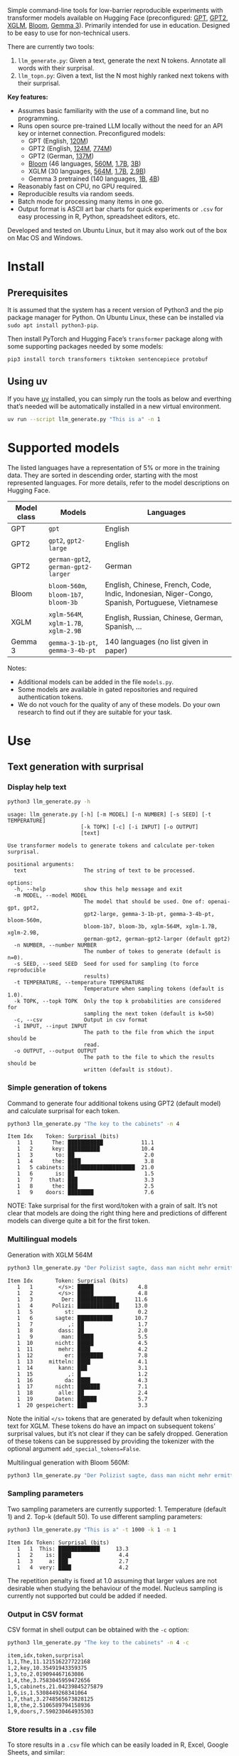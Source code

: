 
#+BEGIN_SRC emacs-lisp :exports none :session python
(pyvenv-activate "~/usr/src/llm_surprisal/venv")
#+END_SRC

Simple command-line tools for low-barrier reproducible experiments with transformer models available on Hugging Face (preconfigured: [[https://huggingface.co/openai-community/openai-gpt][GPT]], [[https://huggingface.co/docs/transformers/en/model_doc/gpt2][GPT2]], [[https://huggingface.co/docs/transformers/en/model_doc/xglm][XGLM]], [[https://huggingface.co/docs/transformers/en/model_doc/bloom][Bloom]], [[https://huggingface.co/blog/gemma3][Gemma 3]]).  Primarily intended for use in education.  Designed to be easy to use for non-technical users.

There are currently two tools:
1. ~llm_generate.py~: Given a text, generate the next N tokens.  Annotate all words with their surprisal.
2. ~llm_topn.py~: Given a text, list the N most highly ranked next tokens with their surprisal.

*Key features:*
- Assumes basic familiarity with the use of a command line, but no programming.
- Runs open source pre-trained LLM locally without the need for an API key or internet connection.  Preconfigured models:
  - GPT (English, [[https://huggingface.co/openai-community/openai-gpt][120M]])
  - GPT2 (English, [[https://huggingface.co/openai-community/gpt2][124M]], [[https://huggingface.co/openai-community/gpt2-large][774M]])
  - GPT2 (German, [[https://huggingface.co/dbmdz/german-gpt2][137M]])
  - [[https://huggingface.co/bigscience/bloom][Bloom]] (46 languages, [[https://huggingface.co/bigscience/bloom-560m][560M]], [[https://huggingface.co/bigscience/bloom-1b7][1.7B]], [[https://huggingface.co/bigscience/bloom-3b][3B]])
  - XGLM (30 languages, [[https://huggingface.co/facebook/xglm-564M][564M]], [[https://huggingface.co/facebook/xglm-1.7B][1.7B]], [[https://huggingface.co/facebook/xglm-2.9B][2.9B]])
  - Gemma 3 pretrained (140 languages, [[https://huggingface.co/google/gemma-3-1b-pt][1B]], [[https://huggingface.co/google/gemma-3-4b-pt][4B]])
- Reasonably fast on CPU, no GPU required.
- Reproducible results via random seeds.
- Batch mode for processing many items in one go.
- Output format is ASCII art bar charts for quick experiments or ~.csv~ for easy processing in R, Python, spreadsheet editors, etc.

Developed and tested on Ubuntu Linux, but it may also work out of the box on Mac OS and Windows.

* Install

** Prerequisites
It is assumed that the system has a recent version of Python3 and the pip package manager for Python.  On Ubuntu Linux, these can be installed via ~sudo apt install python3-pip~.

Then install PyTorch and Hugging Face’s ~transformer~ package along with some supporting packages needed by some models:

#+BEGIN_SRC sh :eval no
pip3 install torch transformers tiktoken sentencepiece protobuf
#+END_SRC

** Using uv
If you have [[https://docs.astral.sh/uv/][uv]] installed, you can simply run the tools as below and everthing that’s needed will be automatically installed in a new virtual environment.
#+BEGIN_SRC sh :eval no
uv run --script llm_generate.py "This is a" -n 1
#+END_SRC

* Supported models
The listed languages have a representation of 5% or more in the training data.  They are sorted in descending order, starting with the most represented languages.  For more details, refer to the model descriptions on Hugging Face.
| Model class | Models                          | Languages                                                                                       |
|-------------+---------------------------------+-------------------------------------------------------------------------------------------------|
| GPT         | ~gpt~                             | English                                                                                         |
| GPT2        | ~gpt2~, ~gpt2-large~                | English                                                                                         |
| GPT2        | ~german-gpt2~, ~german-gpt2-larger~ | German                                                                                          |
| Bloom       | ~bloom-560m~, ~bloom-1b7~, ~bloom-3b~ | English, Chinese, French, Code, Indic, Indonesian, Niger-Congo, Spanish, Portuguese, Vietnamese |
| XGLM        | ~xglm-564M~, ~xglm-1.7B~, ~xglm-2.9B~ | English, Russian, Chinese, German, Spanish, …                                                   |
| Gemma 3     | ~gemma-3-1b-pt~, ~gemma-3-4b-pt~    | 140 languages (no list given in paper)                                                          |

Notes:
- Additional models can be added in the file ~models.py~.
- Some models are available in gated repositories and required authentication tokens.
- We do not vouch for the quality of any of these models.  Do your own research to find out if they are suitable for your task.

* Use

** Text generation with surprisal

*** Display help text
#+BEGIN_SRC sh :exports both :results verbatim
python3 llm_generate.py -h
#+END_SRC

#+RESULTS:
#+begin_example
usage: llm_generate.py [-h] [-m MODEL] [-n NUMBER] [-s SEED] [-t TEMPERATURE]
                       [-k TOPK] [-c] [-i INPUT] [-o OUTPUT]
                       [text]

Use transformer models to generate tokens and calculate per-token surprisal.

positional arguments:
  text                  The string of text to be processed.

options:
  -h, --help            show this help message and exit
  -m MODEL, --model MODEL
                        The model that should be used. One of: openai-gpt, gpt2,
                        gpt2-large, gemma-3-1b-pt, gemma-3-4b-pt, bloom-560m,
                        bloom-1b7, bloom-3b, xglm-564M, xglm-1.7B, xglm-2.9B,
                        german-gpt2, german-gpt2-larger (default gpt2)
  -n NUMBER, --number NUMBER
                        The number of tokes to generate (default is n=0).
  -s SEED, --seed SEED  Seed for used for sampling (to force reproducible
                        results)
  -t TEMPERATURE, --temperature TEMPERATURE
                        Temperature when sampling tokens (default is 1.0).
  -k TOPK, --topk TOPK  Only the top k probabilities are considered for
                        sampling the next token (default is k=50)
  -c, --csv             Output in csv format
  -i INPUT, --input INPUT
                        The path to the file from which the input should be
                        read.
  -o OUTPUT, --output OUTPUT
                        The path to the file to which the results should be
                        written (default is stdout).
#+end_example

*** Simple generation of tokens
Command to generate four additional tokens using GPT2 (default model) and calculate surprisal for each token.
#+BEGIN_SRC sh :exports code :eval no
python3 llm_generate.py "The key to the cabinets" -n 4
#+END_SRC

#+BEGIN_SRC sh :exports results :results output
python3 llm_generate.py "The key to the cabinets" -n 4 -s 2
#+END_SRC

#+RESULTS:
#+begin_example
Item Idx    Token: Surprisal (bits)
   1   1      The: ███████████            11.1
   1   2      key: ██████████             10.4
   1   3       to: ██                      2.0
   1   4      the: ████                    3.8
   1   5 cabinets: █████████████████████  21.0
   1   6       is: ██                      1.5
   1   7     that: ███                     3.3
   1   8      the: ███                     2.5
   1   9    doors: ████████                7.6
#+end_example

NOTE: Take surprisal for the first word/token with a grain of salt.  It’s not clear that models are doing the right thing here and predictions of different models can diverge quite a bit for the first token.

*** Multilingual models
Generation with XGLM 564M
#+BEGIN_SRC sh :exports code :eval no
python3 llm_generate.py "Der Polizist sagte, dass man nicht mehr ermitteln kann," -n 5 -m xglm-564M
#+END_SRC

#+BEGIN_SRC sh :exports results :results output
python3 llm_generate.py "Der Polizist sagte, dass man nicht mehr ermitteln kann," -n 5 -s 2 -m xglm-564M
#+END_SRC

#+RESULTS:
#+begin_example
Item Idx       Token: Surprisal (bits)
   1   1        </s>: █████              4.8
   1   2        </s>: █████              4.8
   1   3         Der: ████████████      11.6
   1   4      Polizi: █████████████     13.0
   1   5          st:                    0.2
   1   6       sagte: ███████████       10.7
   1   7           ,: ██                 1.7
   1   8        dass: ██                 2.0
   1   9         man: █████              5.5
   1  10       nicht: █████              4.5
   1  11        mehr: ████               4.2
   1  12          er: ████████           7.8
   1  13     mitteln: ████               4.1
   1  14        kann: ███                3.1
   1  15           ,: █                  1.2
   1  16          da: ████               4.3
   1  17       nicht: ███████            7.1
   1  18        alle: ██                 2.4
   1  19       Daten: ██████             5.7
   1  20 gespeichert: ███                3.3
#+end_example

Note the initial ~</s>~ tokens that are generated by default when tokenizing text for XGLM.  These tokens do have an impact on subsequent tokens’ surprisal values, but it’s not clear if they can be safely dropped.  Generation of these tokens can be suppressed by providing the tokenizer with the optional argument ~add_special_tokens=False~.

Multilingual generation with Bloom 560M:
#+BEGIN_SRC sh :exports code :eval no
python3 llm_generate.py "Der Polizist sagte, dass man nicht mehr ermitteln kann," -n 5 -m bloom-560m
#+END_SRC

*** Sampling parameters
Two sampling parameters are currently supported: 1. Temperature (default 1) and 2. Top-k (default 50).  To use different sampling parameters:

#+BEGIN_SRC sh :exports code :eval no
python3 llm_generate.py "This is a" -t 1000 -k 1 -n 1
#+END_SRC

#+BEGIN_SRC sh :exports results :results output
python3 llm_generate.py "This is a" -t 1000 -k 1 -s 2 -n 1
#+END_SRC

#+RESULTS:
: Item Idx Token: Surprisal (bits)
:    1   1  This: █████████████     13.3
:    1   2    is: ████               4.4
:    1   3     a: ███                2.7
:    1   4  very: ████               4.2

The repetition penalty is fixed at 1.0 assuming that larger values are not desirable when studying the behaviour of the model.  Nucleus sampling is currently not supported but could be added if needed.

*** Output in CSV format
CSV format in shell output can be obtained with the ~-c~ option:

#+BEGIN_SRC sh :exports code :eval no
python3 llm_generate.py "The key to the cabinets" -n 4 -c
#+END_SRC

#+BEGIN_SRC sh :exports results :results output
python3 llm_generate.py "The key to the cabinets" -n 4 -c -s 2
#+END_SRC

#+RESULTS:
#+begin_example
item,idx,token,surprisal
1,1,The,11.121516227722168
1,2,key,10.35491943359375
1,3,to,2.019094467163086
1,4,the,3.7583045959472656
1,5,cabinets,21.04239845275879
1,6,is,1.5308449268341064
1,7,that,3.2748565673828125
1,8,the,2.5106589794158936
1,9,doors,7.590230464935303
#+end_example

*** Store results in a ~.csv~ file
To store results in a ~.csv~ file which can be easily loaded in R, Excel, Google Sheets, and similar:
#+BEGIN_SRC sh :eval no
python3 llm_generate.py "The key to the cabinets" -n 4 -o output.csv
#+END_SRC

When storing results to a file, there’s no need to specify ~-c~.  CSV will be used by default.

*** Reproducible generation
To obtain reproducible (i.e. non-random) results, the ~-s~ option can be used to set a random seed:
#+BEGIN_SRC sh :eval no
python3 llm_generate.py "The key to the cabinets" -n 4 -s 1
#+END_SRC

*** Batch mode generation
To process multiple items in batch mode, create a ~.csv~ file following this example:

#+BEGIN_SRC sh :exports results :results output
cat input_generate.csv
#+END_SRC

#+RESULTS:
: item,text,n
: 1,John saw the man who the card catalog had confused a great deal.,0
: 2,No head injury is too trivial to be ignored.,0
: 3,The key to the cabinets were on the table.,0
: 4,How many animals of each kind did Moses take on the ark?,0
: 5,The horse raced past the barn fell.,0
: 6,The first thing the new president will do is,10

Columns:
1. Item number
2. Text
3. Number of additional tokens that should be generated

Note: Additional columns can be included but will be ignored.

Then run:
#+BEGIN_SRC sh :exports code :eval no
python3 llm_generate.py -i input_generate.csv -o output_generate.csv
#+END_SRC

#+BEGIN_SRC sh :exports none
python3 llm_generate.py -i input_generate.csv -o output_generate.csv -s 1
#+END_SRC

Result:

#+BEGIN_SRC sh :exports results
cat output_generate.csv
#+END_SRC

#+RESULTS:
| item | idx | token     |            surprisal |
|------+-----+-----------+----------------------|
|    1 |   1 | John      |    13.80270004272461 |
|    1 |   2 | saw       |   12.686095237731934 |
|    1 |   3 | the       |   2.5510218143463135 |
|    1 |   4 | man       |     6.69647216796875 |
|    1 |   5 | who       |   4.4374775886535645 |
|    1 |   6 | the       |    9.218789100646973 |
|    1 |   7 | card      |    12.91416072845459 |
|    1 |   8 | catalog   |   13.132523536682129 |
|    1 |   9 | had       |    5.045916557312012 |
|    1 |  10 | confused  |   12.417732238769531 |
|    1 |  11 | a         |    8.445308685302734 |
|    1 |  12 | great     |    8.923978805541992 |
|    1 |  13 | deal      |   0.5196788311004639 |
|    1 |  14 | .         |    2.855055093765259 |
|    2 |   1 | No        |   12.265271186828613 |
|    2 |   2 | head      |   12.043790817260742 |
|    2 |   3 | injury    |    7.169843673706055 |
|    2 |   4 | is        |    3.976238965988159 |
|    2 |   5 | too       |     6.11444616317749 |
|    2 |   6 | trivial   |    10.36826229095459 |
|    2 |   7 | to        |   1.1925396919250488 |
|    2 |   8 | be        |   3.6252267360687256 |
|    2 |   9 | ignored   |    5.360403060913086 |
|    2 |  10 | .         |   1.3230934143066406 |
|    3 |   1 | The       |   11.121516227722168 |
|    3 |   2 | key       |    10.35491943359375 |
|    3 |   3 | to        |    2.019094467163086 |
|    3 |   4 | the       |   3.7583045959472656 |
|    3 |   5 | cabinets  |    21.04239845275879 |
|    3 |   6 | were      |    6.044715404510498 |
|    3 |   7 | on        |    9.186738967895508 |
|    3 |   8 | the       |   1.0266693830490112 |
|    3 |   9 | table     |    6.743055820465088 |
|    3 |  10 | .         |   2.8487112522125244 |
|    4 |   1 | How       |   12.976412773132324 |
|    4 |   2 | many      |    8.747537612915039 |
|    4 |   3 | animals   |   10.349991798400879 |
|    4 |   4 | of        |    7.982310771942139 |
|    4 |   5 | each      |    7.254271984100342 |
|    4 |   6 | kind      |   3.8629841804504395 |
|    4 |   7 | did       |    6.853036880493164 |
|    4 |   8 | Moses     |   11.290939331054688 |
|    4 |   9 | take      |    6.513387680053711 |
|    4 |  10 | on        |    5.387193202972412 |
|    4 |  11 | the       |    2.429086208343506 |
|    4 |  12 | ar        |     8.29068660736084 |
|    4 |  13 | k         | 0.001733059762045741 |
|    4 |  14 | ?         |   1.3717999458312988 |
|    5 |   1 | The       |   11.121516227722168 |
|    5 |   2 | horse     |   13.856287002563477 |
|    5 |   3 | raced     |   10.928426742553711 |
|    5 |   4 | past      |    5.529265880584717 |
|    5 |   5 | the       |    1.912912130355835 |
|    5 |   6 | barn      |    6.164068222045898 |
|    5 |   7 | fell      |   18.577974319458008 |
|    5 |   8 | .         |   6.4461774826049805 |
|    6 |   1 | The       |   11.121516227722168 |
|    6 |   2 | first     |    7.707244873046875 |
|    6 |   3 | thing     |    3.870574712753296 |
|    6 |   4 | the       |    5.894345760345459 |
|    6 |   5 | new       |    7.025041580200195 |
|    6 |   6 | president |   6.4177327156066895 |
|    6 |   7 | will      |    4.513916492462158 |
|    6 |   8 | do        |    0.641898512840271 |
|    6 |   9 | is        |   0.6119055151939392 |
|    6 |  10 | ask       |    6.328762054443359 |
|    6 |  11 | the       |   2.3450233936309814 |
|    6 |  12 | families  |    6.168287754058838 |
|    6 |  13 | of        |  0.47885921597480774 |
|    6 |  14 | the       |   1.5992308855056763 |
|    6 |  15 | victims   |   1.7704647779464722 |
|    6 |  16 | to        |   1.5023294687271118 |
|    6 |  17 | come      |   2.8077030181884766 |
|    6 |  18 | forward   |    0.288813978433609 |
|    6 |  19 | and       |   1.7452363967895508 |

** Top N next tokens with surprisal

*** Display help text
#+BEGIN_SRC sh :exports both :results verbatim
python3 llm_topn.py -h
#+END_SRC

#+RESULTS:
#+begin_example
usage: llm_topn.py [-h] [-n NUMBER] [-m MODEL] [-c] [-i INPUT] [-o OUTPUT]
                   [text]

Use transformer models to generate ranking of the N most likely next tokens.

positional arguments:
  text                  The string of text to be processed.

options:
  -h, --help            show this help message and exit
  -n NUMBER, --number NUMBER
                        The number of top-ranking tokens to list (default is
                        n=10)
  -m MODEL, --model MODEL
                        The model that should be used. One of: openai-gpt, gpt2,
                        gpt2-large, gemma-3-1b-pt, gemma-3-4b-pt, bloom-560m,
                        bloom-1b7, bloom-3b, xglm-564M, xglm-1.7B, xglm-2.9B,
                        german-gpt2, german-gpt2-larger (default gpt2)
  -c, --csv             Output in csv format
  -i INPUT, --input INPUT
                        The path to the file from which the input should be
                        read.
  -o OUTPUT, --output OUTPUT
                        The path to the file to which the results should be
                        written (default is stdout).
#+end_example

*** Simple top N
Top 5 next tokens:
#+BEGIN_SRC sh :exports both :results output
python3 llm_topn.py "The key to the cabinets" -n 5
#+END_SRC

#+RESULTS:
: Item                    Text Token Rank: Surprisal (bits)
:    1 The key to the cabinets    is    1: ██                 1.5
:    1 The key to the cabinets   are    2: ████               4.1
:    1 The key to the cabinets     ,    3: ████               4.2
:    1 The key to the cabinets   was    4: ████               4.2
:    1 The key to the cabinets   and    5: ████               4.5

*** Multilingual top N
#+BEGIN_SRC sh :exports both :results output
python3 llm_topn.py "Der Schlüssel zu den Schränken" -n 10 -m xglm-564M
#+END_SRC

#+RESULTS:
#+begin_example
Item                           Text Token Rank: Surprisal (bits)
   1 Der Schlüssel zu den Schränken  </s>    1: ██                 2.3
   1 Der Schlüssel zu den Schränken   ist    2: ███                2.8
   1 Der Schlüssel zu den Schränken     ,    3: ████               4.0
   1 Der Schlüssel zu den Schränken   und    4: ████               4.4
   1 Der Schlüssel zu den Schränken    im    5: █████              4.5
   1 Der Schlüssel zu den Schränken    in    6: █████              4.6
   1 Der Schlüssel zu den Schränken   des    7: █████              4.9
   1 Der Schlüssel zu den Schränken     :    8: █████              5.0
   1 Der Schlüssel zu den Schränken   der    9: █████              5.4
   1 Der Schlüssel zu den Schränken     .   10: ██████             6.0
#+end_example

*** Force CSV format in shell output
#+BEGIN_SRC sh :results output verbatim
python3 llm_topn.py "The key to the cabinets" -n 5 -c
#+END_SRC

#+RESULTS:
: item,text,token,rank,surprisal
: 1,The key to the cabinets,is,1,1.530847191810608
: 1,The key to the cabinets,are,2,4.100262641906738
: 1,The key to the cabinets,",",3,4.1611528396606445
: 1,The key to the cabinets,was,4,4.206236839294434
: 1,The key to the cabinets,and,5,4.458767890930176

*** Store results in a file (CSV format)
#+BEGIN_SRC sh :eval no
python3 llm_topn.py "The key to the cabinets" -n 5 -o output.csv
#+END_SRC

*** Batch mode top N
To process multiple items in batch mode, create a ~.csv~ file following this example:

#+BEGIN_SRC sh :exports results :results output
cat input_topn.csv
#+END_SRC

#+RESULTS:
: item,text,n
: 1,The key to the cabinets,10
: 2,The key to the cabinet,10
: 3,The first thing the new president will do is to introduce,10
: 4,"After moving into the Oval Office, one of the first things that",10

Columns:
1. Item number
2. Text
3. Number of top tokens that should be reported

Then run:
#+BEGIN_SRC sh :exports code
python3 llm_topn.py -i input_topn.csv -o output_topn.csv
#+END_SRC

Result:
#+BEGIN_SRC sh :exports results
cat output_topn.csv
#+END_SRC

#+RESULTS:
| item | text                                                            | token       | rank |          surprisal |
|------+-----------------------------------------------------------------+-------------+------+--------------------|
|    1 | The key to the cabinets                                         | is          |    1 |  1.530847191810608 |
|    1 | The key to the cabinets                                         | are         |    2 |  4.100262641906738 |
|    1 | The key to the cabinets                                         | ,           |    3 | 4.1611528396606445 |
|    1 | The key to the cabinets                                         | was         |    4 |  4.206236839294434 |
|    1 | The key to the cabinets                                         | and         |    5 |  4.458767890930176 |
|    1 | The key to the cabinets                                         | in          |    6 |  4.966185569763184 |
|    1 | The key to the cabinets                                         | of          |    7 |  5.340408802032471 |
|    1 | The key to the cabinets                                         | '           |    8 |  5.369940280914307 |
|    1 | The key to the cabinets                                         | being       |    9 |  5.823633193969727 |
|    1 | The key to the cabinets                                         | that        |   10 |  6.032191753387451 |
|    2 | The key to the cabinet                                          | 's          |    1 | 1.8515361547470093 |
|    2 | The key to the cabinet                                          | is          |    2 | 2.9451916217803955 |
|    2 | The key to the cabinet                                          | ,           |    3 |  4.270960807800293 |
|    2 | The key to the cabinet                                          | was         |    4 |  4.756969928741455 |
|    2 | The key to the cabinet                                          | meeting     |    5 |  5.037260055541992 |
|    2 | The key to the cabinet                                          | being       |    6 | 5.4005866050720215 |
|    2 | The key to the cabinet                                          | resh        |    7 |  6.193490028381348 |
|    2 | The key to the cabinet                                          | has         |    8 |  6.257472991943359 |
|    2 | The key to the cabinet                                          | and         |    9 |  6.363502502441406 |
|    2 | The key to the cabinet                                          | of          |   10 |  6.371416091918945 |
|    3 | The first thing the new president will do is to introduce       | a           |    1 |  1.717236042022705 |
|    3 | The first thing the new president will do is to introduce       | legislation |    2 | 3.0158398151397705 |
|    3 | The first thing the new president will do is to introduce       | the         |    3 |  3.788292407989502 |
|    3 | The first thing the new president will do is to introduce       | his         |    4 |  4.383864402770996 |
|    3 | The first thing the new president will do is to introduce       | an          |    5 |  4.400935649871826 |
|    3 | The first thing the new president will do is to introduce       | new         |    6 |  4.592444896697998 |
|    3 | The first thing the new president will do is to introduce       | some        |    7 |  5.393261909484863 |
|    3 | The first thing the new president will do is to introduce       | himself     |    8 |  6.188421726226807 |
|    3 | The first thing the new president will do is to introduce       | more        |    9 |  7.121828079223633 |
|    3 | The first thing the new president will do is to introduce       | and         |   10 |  7.167385578155518 |
|    4 | After moving into the Oval Office, one of the first things that | came        |    1 |   4.16267204284668 |
|    4 | After moving into the Oval Office, one of the first things that | I           |    2 | 4.3133015632629395 |
|    4 | After moving into the Oval Office, one of the first things that | Trump       |    3 |   4.36268949508667 |
|    4 | After moving into the Oval Office, one of the first things that | President   |    4 |  4.635979652404785 |
|    4 | After moving into the Oval Office, one of the first things that | he          |    5 |  4.925130367279053 |
|    4 | After moving into the Oval Office, one of the first things that | the         |    6 |  5.133755207061768 |
|    4 | After moving into the Oval Office, one of the first things that | was         |    7 |  5.245244026184082 |
|    4 | After moving into the Oval Office, one of the first things that | happened    |    8 |  5.386913299560547 |
|    4 | After moving into the Oval Office, one of the first things that | Obama       |    9 |  6.018731117248535 |
|    4 | After moving into the Oval Office, one of the first things that | Mr          |   10 | 6.0303544998168945 |

